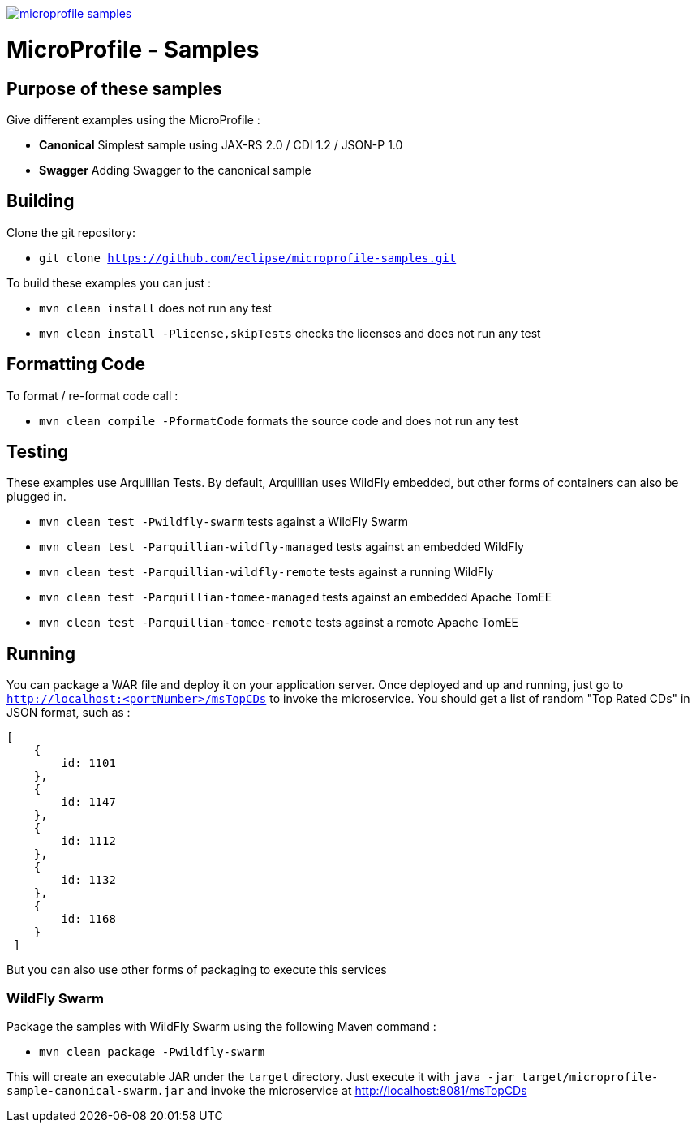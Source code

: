 //
// Copyright (c) 2017-2017 Contributors to the Eclipse Foundation
//
// See the NOTICE file(s) distributed with this work for additional
// information regarding copyright ownership.
//
// Licensed under the Apache License, Version 2.0 (the "License");
// you may not use this file except in compliance with the License.
// You may obtain a copy of the License at
//
//     http://www.apache.org/licenses/LICENSE-2.0
//
// Unless required by applicable law or agreed to in writing, software
// distributed under the License is distributed on an "AS IS" BASIS,
// WITHOUT WARRANTIES OR CONDITIONS OF ANY KIND, either express or implied.
// See the License for the specific language governing permissions and
// limitations under the License.
//
// SPDX-License-Identifier: Apache-2.0

image:https://badges.gitter.im/eclipse/microprofile-samples.svg[link="https://gitter.im/eclipse/microprofile-samples"]

# MicroProfile - Samples

## Purpose of these samples

Give different examples using the MicroProfile :

* **Canonical** Simplest sample using JAX-RS 2.0 / CDI 1.2 / JSON-P 1.0
* **Swagger** Adding Swagger to the canonical sample

## Building

Clone the git repository:

* `git clone https://github.com/eclipse/microprofile-samples.git`

To build these examples you can just :

* `mvn clean install` does not run any test
* `mvn clean install -Plicense,skipTests` checks the licenses and does not run any test

## Formatting Code

To format / re-format code call :

* `mvn clean compile -PformatCode` formats the source code and does not run any test

## Testing

These examples use Arquillian Tests. By default, Arquillian uses WildFly embedded, but other forms of containers can also be plugged in.

* `mvn clean test -Pwildfly-swarm`  tests against a WildFly Swarm
* `mvn clean test -Parquillian-wildfly-managed`  tests against an embedded WildFly
* `mvn clean test -Parquillian-wildfly-remote` tests against a running WildFly
* `mvn clean test -Parquillian-tomee-managed`  tests against an embedded Apache TomEE
* `mvn clean test -Parquillian-tomee-remote` tests against a remote Apache TomEE

## Running

You can package a WAR file and deploy it on your application server. Once deployed and up and running, just go to `http://localhost:<portNumber>/msTopCDs` to invoke the microservice. You should get a list of random "Top Rated CDs" in JSON format, such as :

    [
        {
            id: 1101
        },
        {
            id: 1147
        },
        {
            id: 1112
        },
        {
            id: 1132
        },
        {
            id: 1168
        }
     ]

But you can also use other forms of packaging to execute this services

### WildFly Swarm

Package the samples with WildFly Swarm using the following Maven command :

* `mvn clean package -Pwildfly-swarm`

This will create an executable JAR under the `target` directory. Just execute it with `java -jar target/microprofile-sample-canonical-swarm.jar` and invoke the microservice at http://localhost:8081/msTopCDs
